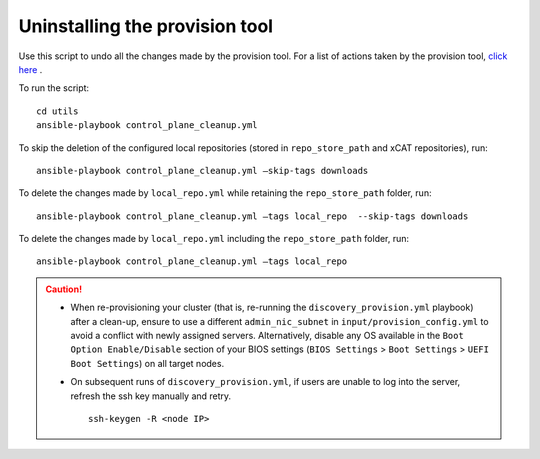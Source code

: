 Uninstalling the provision tool
--------------------------------

Use this script to undo all the changes made by the provision tool. For a list of actions taken by the provision tool, `click here <https://omnia-doc.readthedocs.io/en/latest/InstallationGuides/InstallingProvisionTool/installprovisiontool.html>`_ .

To run the script: ::

    cd utils
    ansible-playbook control_plane_cleanup.yml

To skip the deletion of the configured local repositories (stored in ``repo_store_path`` and xCAT repositories), run: ::

    ansible-playbook control_plane_cleanup.yml –skip-tags downloads

To delete the changes made by ``local_repo.yml`` while retaining the ``repo_store_path`` folder, run: ::

    ansible-playbook control_plane_cleanup.yml –tags local_repo  --skip-tags downloads

To delete the changes made by ``local_repo.yml`` including the ``repo_store_path`` folder, run: ::

   	ansible-playbook control_plane_cleanup.yml –tags local_repo


.. caution::
    * When re-provisioning your cluster (that is, re-running the ``discovery_provision.yml`` playbook) after a clean-up, ensure to use a different ``admin_nic_subnet`` in ``input/provision_config.yml`` to avoid a conflict with newly assigned servers. Alternatively, disable any OS available in the ``Boot Option Enable/Disable`` section of your BIOS settings (``BIOS Settings`` > ``Boot Settings`` > ``UEFI Boot Settings``) on all target nodes.
    * On subsequent runs of ``discovery_provision.yml``, if users are unable to log into the server, refresh the ssh key manually and retry. ::

        ssh-keygen -R <node IP>

